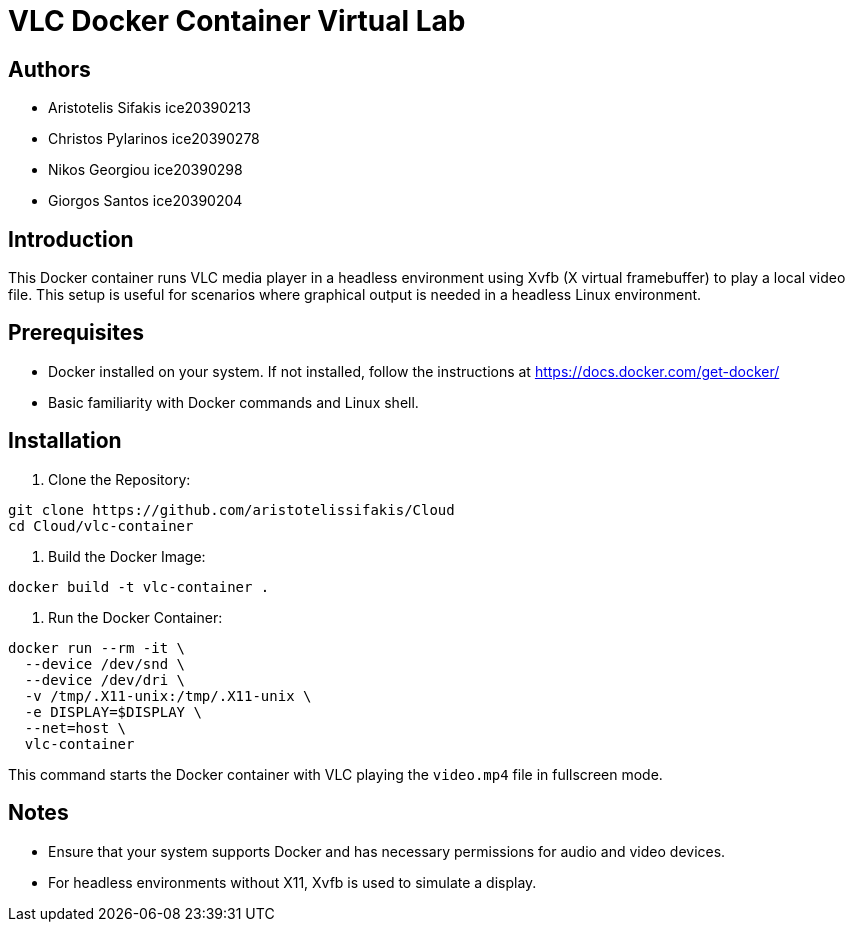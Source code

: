 = VLC Docker Container Virtual Lab

== Authors

* Aristotelis Sifakis ice20390213 
* Christos Pylarinos ice20390278 
* Nikos Georgiou ice20390298 
* Giorgos Santos ice20390204

== Introduction

This Docker container runs VLC media player in a headless environment using Xvfb (X virtual framebuffer) to play a local video file. This setup is useful for scenarios where graphical output is needed in a headless Linux environment.

== Prerequisites

* Docker installed on your system. If not installed, follow the instructions at link:https://docs.docker.com/get-docker/[https://docs.docker.com/get-docker/]
* Basic familiarity with Docker commands and Linux shell.

== Installation

1. Clone the Repository:

[source,sh]
----
git clone https://github.com/aristotelissifakis/Cloud
cd Cloud/vlc-container
----

2. Build the Docker Image:

[source,sh]
----
docker build -t vlc-container .
----

3. Run the Docker Container:

[source,sh]
----
docker run --rm -it \
  --device /dev/snd \
  --device /dev/dri \
  -v /tmp/.X11-unix:/tmp/.X11-unix \
  -e DISPLAY=$DISPLAY \
  --net=host \
  vlc-container
----

This command starts the Docker container with VLC playing the `video.mp4` file in fullscreen mode.

== Notes

* Ensure that your system supports Docker and has necessary permissions for audio and video devices.
* For headless environments without X11, Xvfb is used to simulate a display.
